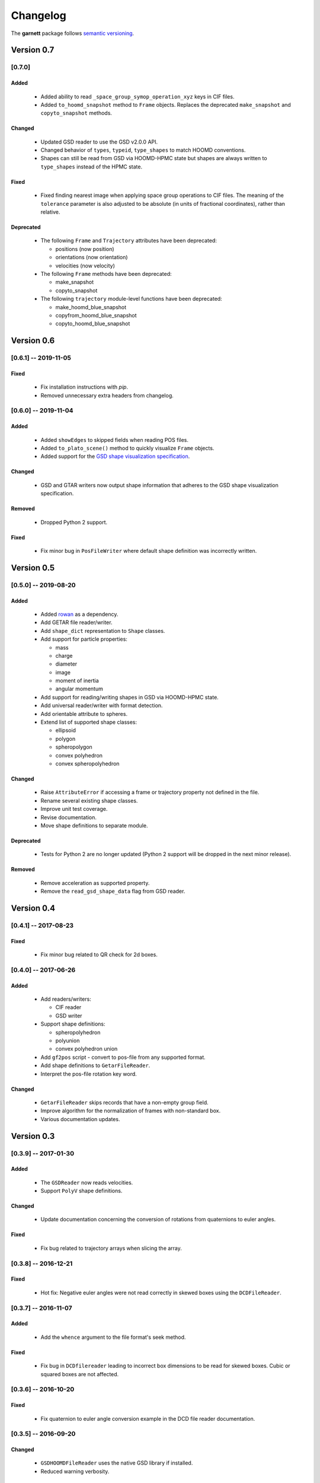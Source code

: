 =========
Changelog
=========

The **garnett** package follows `semantic versioning <https://semver.org/>`_.

Version 0.7
===========

[0.7.0]
-------

Added
+++++
  - Added ability to read ``_space_group_symop_operation_xyz`` keys in CIF files.
  - Added ``to_hoomd_snapshot`` method to ``Frame`` objects. Replaces the deprecated ``make_snapshot`` and ``copyto_snapshot`` methods.

Changed
+++++++
  - Updated GSD reader to use the GSD v2.0.0 API.
  - Changed behavior of ``types``, ``typeid``, ``type_shapes`` to match HOOMD conventions.
  - Shapes can still be read from GSD via HOOMD-HPMC state but shapes are always written to ``type_shapes`` instead of the HPMC state.

Fixed
+++++
  - Fixed finding nearest image when applying space group operations to CIF files. The meaning of the ``tolerance`` parameter is also adjusted to be absolute (in units of fractional coordinates), rather than relative.

Deprecated
++++++++++
  - The following ``Frame`` and ``Trajectory`` attributes have been deprecated:

    - positions (now position)
    - orientations (now orientation)
    - velocities (now velocity)

  - The following ``Frame`` methods have been deprecated:

    - make_snapshot
    - copyto_snapshot

  - The following ``trajectory`` module-level functions have been deprecated:

    - make_hoomd_blue_snapshot
    - copyfrom_hoomd_blue_snapshot
    - copyto_hoomd_blue_snapshot

Version 0.6
===========

[0.6.1] -- 2019-11-05
---------------------

Fixed
+++++
  - Fix installation instructions with `pip`.
  - Removed unnecessary extra headers from changelog.

[0.6.0] -- 2019-11-04
---------------------

Added
+++++
  - Added ``showEdges`` to skipped fields when reading POS files.
  - Added ``to_plato_scene()`` method to quickly visualize ``Frame`` objects.
  - Added support for the `GSD shape visualization specification <https://gsd.readthedocs.io/en/stable/shapes.html>`_.

Changed
+++++++
  - GSD and GTAR writers now output shape information that adheres to the GSD shape visualization specification.

Removed
+++++++
  - Dropped Python 2 support.

Fixed
+++++
  - Fix minor bug in ``PosFileWriter`` where default shape definition was incorrectly written.

Version 0.5
===========

[0.5.0] -- 2019-08-20
---------------------

Added
+++++
  - Added `rowan <https://rowan.readthedocs.io/en/latest/>`_ as a dependency.
  - Add GETAR file reader/writer.
  - Add ``shape_dict`` representation to ``Shape`` classes.
  - Add support for particle properties:

    - mass
    - charge
    - diameter
    - image
    - moment of inertia
    - angular momentum

  - Add support for reading/writing shapes in GSD via HOOMD-HPMC state.
  - Add universal reader/writer with format detection.
  - Add orientable attribute to spheres.
  - Extend list of supported shape classes:

    - ellipsoid
    - polygon
    - spheropolygon
    - convex polyhedron
    - convex spheropolyhedron

Changed
+++++++
  - Raise ``AttributeError`` if accessing a frame or trajectory property not defined in the file.
  - Rename several existing shape classes.
  - Improve unit test coverage.
  - Revise documentation.
  - Move shape definitions to separate module.

Deprecated
++++++++++
  - Tests for Python 2 are no longer updated (Python 2 support will be dropped in the next minor release).

Removed
+++++++
  - Remove acceleration as supported property.
  - Remove the ``read_gsd_shape_data`` flag from GSD reader.

Version 0.4
===========

[0.4.1] -- 2017-08-23
---------------------

Fixed
+++++
  - Fix minor bug related to QR check for 2d boxes.

[0.4.0] -- 2017-06-26
---------------------

Added
+++++
  - Add readers/writers:

    - CIF reader
    - GSD writer

  - Support shape definitions:

    - spheropolyhedron
    - polyunion
    - convex polyhedron union

  - Add ``gf2pos`` script - convert to pos-file from any supported format.
  - Add shape definitions to ``GetarFileReader``.
  - Interpret the pos-file rotation key word.

Changed
+++++++
  - ``GetarFileReader`` skips records that have a non-empty group field.
  - Improve algorithm for the normalization of frames with non-standard box.
  - Various documentation updates.

Version 0.3
===========

[0.3.9] -- 2017-01-30
---------------------

Added
+++++
  - The ``GSDReader`` now reads velocities.
  - Support ``PolyV`` shape definitions.

Changed
+++++++
  - Update documentation concerning the conversion of rotations from quaternions to euler angles.

Fixed
+++++
  - Fix bug related to trajectory arrays when slicing the array.

[0.3.8] -- 2016-12-21
---------------------

Fixed
+++++
  - Hot fix: Negative euler angles were not read correctly in skewed boxes using the ``DCDFileReader``.

[0.3.7] -- 2016-11-07
---------------------

Added
+++++
  - Add the ``whence`` argument to the file format's seek method.

Fixed
+++++
  - Fix bug in ``DCDfilereader`` leading to incorrect box dimensions to be read for skewed boxes. Cubic or squared boxes are not affected.

[0.3.6] -- 2016-10-20
---------------------

Fixed
+++++
  - Fix quaternion to euler angle conversion example in the DCD file reader documentation.

[0.3.5] -- 2016-09-20
---------------------

Changed
+++++++
  - ``GSDHOOMDFileReader`` uses the native GSD library if installed.
  - Reduced warning verbosity.

Fixed
+++++
  - Fix bug that caused the ``GSDHOOMDFileReader`` to ignore dimensions specified in the GSD file.

[0.3.4] -- 2016-09-08
---------------------

Added
+++++
  - Support velocities in HOOMD-blue XML files.
  - Support ``SphereUnionShape`` in ``PosFileReader``.

Changed
+++++++
  - Support Pos-Files using the keyword 'box' instead of 'boxMatrix'

Fixed
+++++
  - Fix bug in ``PosFileReader`` which occured with non-standard pos-file in python 3.5
  - Fix bug, which occured when constructing frames from raw frames using box instances instead of a box matrix.

[0.3.3] -- 2016-07-19
---------------------

Fixed
+++++
  - Fix bug related to 2-dimensional systems and a box z-dimensions not equal to 1.

[0.3.2] -- 2016-07-15
---------------------

Added
+++++
  - Add ``trajectory.N``, ``trajectory.type`` and ``trajectory.type_ids`` as an alternative mode to access frame length and type information.

Fixed
+++++
  - Fix bug in ``GSDHOOMDFileReader`` when not providing template frame.

[0.3.1] -- 2016-07-08
---------------------

Changed
+++++++
  - Update the GSD hoomd module.

[0.3.0] -- 2016-07-06
---------------------

Added
+++++
  - Provide a highly optimized cythonized ``DCDFileReader``.
  - Allow trajectory data acess via coherent numpy arrays.
  - Make snapshot creation and copying HOOMD-blue 2.0 compatible.

Changed
+++++++

  - Update the GSD module.
  - Improve the ``Box`` class documentation.
  - Overall improvement of the documentation.

Fixed
+++++
  - Fix and optimize the pure-python ``DCDFileReader``.

Version 0.2
===========

[0.2.1] -- 2016-07-10
---------------------

Fixed
+++++
  - Fix an issue with injavis pos-files causing parser errors.

[0.2.0] -- 2016-04-28
---------------------

Fixed
+++++
  - Fix HOOMD-blue snapshot type issue.

Version 0.1
===========

[0.1.9] -- 2016-04-09
---------------------

Added
+++++
  - Add ``GSDHoomdFileReader``.

Fixed
+++++
  - Fix type issue in ``HoomdBlueXMLFileReader``.

[0.1.8] -- 2016-04-04
---------------------

Added
+++++
  - Add ``HoomdBlueXMLFileReader``.
  - Add ``DCDFileReader``.
  - Add ``CifFileWriter``.
  - Add ``GetarFileReader``.

Fixed
+++++
  - Fix type issue in DCD.


[0.1.6] -- 2016-01-28
---------------------

Changed
+++++++
  - Extend FileFormat API to increase file-like compatibility.

Fixed
+++++
  - Fixed ``box_matrix`` calculation.

[0.1.5] -- 2016-01-11
---------------------

Changed
+++++++
  - Frames only loaded into memory on demand.
  - Improved trajectory iteration logic.

No change logs prior to v0.1.5
------------------------------
